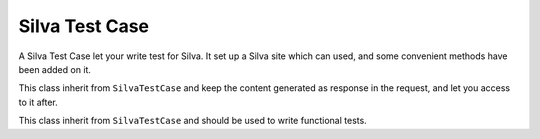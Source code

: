 
Silva Test Case
===============

A Silva Test Case let your write test for Silva. It set up a Silva
site which can used, and some convenient methods have been added on
it.

.. module:: Products.Silva.tests.SilvaTestCase

.. class:: SilvaTestCase

   .. function:: add_document(parent, id, title)

      :param parent: parent folder where to create the document.
      :param id: id of the new document.
      :param title: title of the new document.

      Create a Silva Document in the given folder and return id.

   .. function:: add_link(parent, id, title, url)

      :param parent: parent folder to create the link.
      :param id: id of the new link.
      :param title: title of the new link.
      :param url: target url of the link.

   .. function:: add_folder(parent, id, title)

      :param parent: parent folder where to create the new sub-folder.
      :param id: id of the new folder.
      :param title: title of the new folder.

      Create a Silva Folder in the given folder and return id.

   .. function:: add_publication(parent, id, title)

      :param parent: parent folder where to create the new publication.
      :param id: id of the new publication.
      :param title: title of the new publication.

      Create a Silva Publication in the given folder and return id.

   .. function:: get_users():

      Return all the available pre-defined users for tests.

   .. function:: get_password(username):

      :param username: username to retrieve the password.

      Return the pre-defined password of the given pre-defined user.

   .. function:: get_role(username):

      :param username: username to lookup roles

      Return all default roles for the given pre-defined user.

   .. function:: get_user_by_role(role):

      :param role: role used to lookup for a user.

      Return a pre-defined user which have the given role.

   .. function:: login(username):

      Login with the user to which correspond the given username. All
      creation actions, and security check in the test will be done
      using that user rights and information.

   .. function:: logout():

      Logout, after that method have been executed, the current user
      will be anonymous.

   .. function:: silva_url():

      Return the URL of the test Silva site.


.. class:: SilvaFileTestCase

   This class inherit from ``SilvaTestCase`` and keep the content
   generated as response in the request, and let you access to it
   after.

   .. function:: get_request_data():

      Return the response content.


.. class:: SilvaFunctionalTestCase

   This class inherit from ``SilvaTestCase`` and should be used to
   write functional tests.
